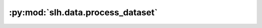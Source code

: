 :py:mod:`slh.data.process_dataset`
==================================

.. py:module:: slh.data.process_dataset

.. autodoc2-docstring:: slh.data.process_dataset
   :allowtitles:

